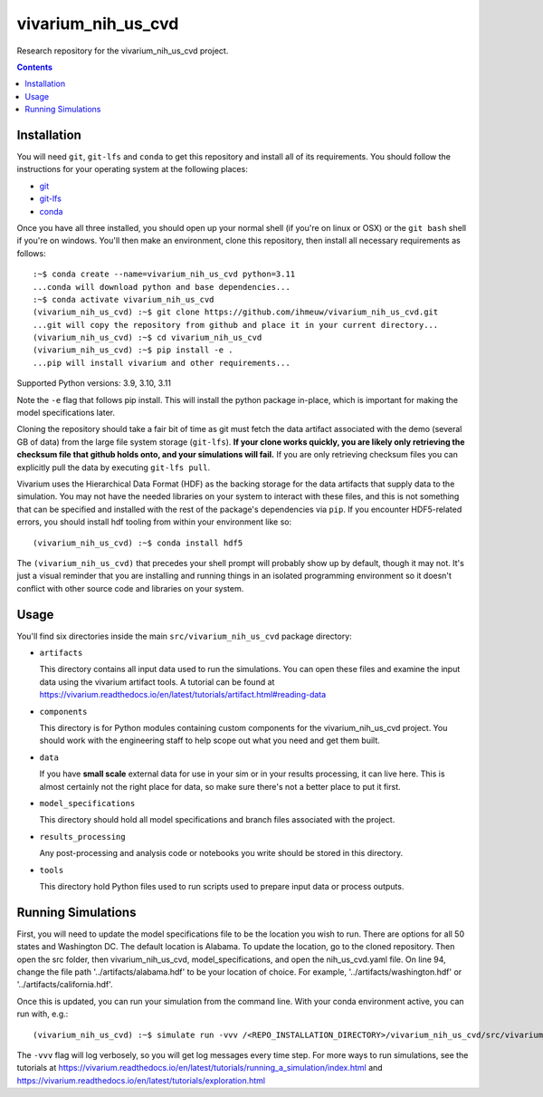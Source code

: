 ===============================
vivarium_nih_us_cvd
===============================

Research repository for the vivarium_nih_us_cvd project.

.. contents::
   :depth: 1

Installation
------------

You will need ``git``, ``git-lfs`` and ``conda`` to get this repository
and install all of its requirements.  You should follow the instructions for
your operating system at the following places:

- `git <https://git-scm.com/downloads>`_
- `git-lfs <https://git-lfs.github.com/>`_
- `conda <https://docs.conda.io/en/latest/miniconda.html>`_

Once you have all three installed, you should open up your normal shell
(if you're on linux or OSX) or the ``git bash`` shell if you're on windows.
You'll then make an environment, clone this repository, then install
all necessary requirements as follows::

  :~$ conda create --name=vivarium_nih_us_cvd python=3.11
  ...conda will download python and base dependencies...
  :~$ conda activate vivarium_nih_us_cvd
  (vivarium_nih_us_cvd) :~$ git clone https://github.com/ihmeuw/vivarium_nih_us_cvd.git
  ...git will copy the repository from github and place it in your current directory...
  (vivarium_nih_us_cvd) :~$ cd vivarium_nih_us_cvd
  (vivarium_nih_us_cvd) :~$ pip install -e .
  ...pip will install vivarium and other requirements...

Supported Python versions: 3.9, 3.10, 3.11

Note the ``-e`` flag that follows pip install. This will install the python
package in-place, which is important for making the model specifications later.

Cloning the repository should take a fair bit of time as git must fetch
the data artifact associated with the demo (several GB of data) from the
large file system storage (``git-lfs``). **If your clone works quickly,
you are likely only retrieving the checksum file that github holds onto,
and your simulations will fail.** If you are only retrieving checksum
files you can explicitly pull the data by executing ``git-lfs pull``.

Vivarium uses the Hierarchical Data Format (HDF) as the backing storage
for the data artifacts that supply data to the simulation. You may not have
the needed libraries on your system to interact with these files, and this is
not something that can be specified and installed with the rest of the package's
dependencies via ``pip``. If you encounter HDF5-related errors, you should
install hdf tooling from within your environment like so::

  (vivarium_nih_us_cvd) :~$ conda install hdf5

The ``(vivarium_nih_us_cvd)`` that precedes your shell prompt will probably show
up by default, though it may not.  It's just a visual reminder that you
are installing and running things in an isolated programming environment
so it doesn't conflict with other source code and libraries on your
system.


Usage
-----

You'll find six directories inside the main
``src/vivarium_nih_us_cvd`` package directory:

- ``artifacts``

  This directory contains all input data used to run the simulations.
  You can open these files and examine the input data using the vivarium
  artifact tools.  A tutorial can be found at https://vivarium.readthedocs.io/en/latest/tutorials/artifact.html#reading-data

- ``components``

  This directory is for Python modules containing custom components for
  the vivarium_nih_us_cvd project. You should work with the
  engineering staff to help scope out what you need and get them built.

- ``data``

  If you have **small scale** external data for use in your sim or in your
  results processing, it can live here. This is almost certainly not the right
  place for data, so make sure there's not a better place to put it first.

- ``model_specifications``

  This directory should hold all model specifications and branch files
  associated with the project.

- ``results_processing``

  Any post-processing and analysis code or notebooks you write should be
  stored in this directory.

- ``tools``

  This directory hold Python files used to run scripts used to prepare input
  data or process outputs.


Running Simulations
-------------------

First, you will need to update the model specifications file to be the location you wish to run. 
There are options for all 50 states and Washington DC. The default location is Alabama. 
To update the location, go to the cloned repository. Then open the src folder, then vivarium_nih_us_cvd, 
model_specifications, and open the nih_us_cvd.yaml file. On line 94, change the file 
path '../artifacts/alabama.hdf' to be your location of choice. For example, 
'../artifacts/washington.hdf' or '../artifacts/california.hdf'. 

Once this is updated, you can run your simulation from the command line. 
With your conda environment active, you can run with, e.g.::

   (vivarium_nih_us_cvd) :~$ simulate run -vvv /<REPO_INSTALLATION_DIRECTORY>/vivarium_nih_us_cvd/src/vivarium_nih_us_cvd/model_specifications/<MODEL_SPEC_FILE_NAME>.yaml -o /FILE/PATH/TO/SAVE/RESULTS 

The ``-vvv`` flag will log verbosely, so you will get log messages every time
step. For more ways to run simulations, see the tutorials at
https://vivarium.readthedocs.io/en/latest/tutorials/running_a_simulation/index.html
and https://vivarium.readthedocs.io/en/latest/tutorials/exploration.html